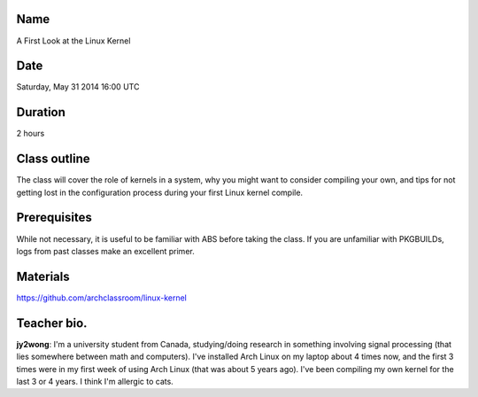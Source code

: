Name
====
A First Look at the Linux Kernel

Date
====
Saturday, May 31 2014 16:00 UTC

Duration
========
2 hours

Class outline
=============
The class will cover the role of kernels in a system, why you might want to
consider compiling your own, and tips for not getting lost in the configuration
process during your first Linux kernel compile.

Prerequisites
=============
While not necessary, it is useful to be familiar with ABS before taking the
class. If you are unfamiliar with PKGBUILDs, logs from past classes make an
excellent primer.

Materials
=========
https://github.com/archclassroom/linux-kernel

Teacher bio.
============

**jy2wong**:  I'm a university student from Canada, studying/doing research in
something involving signal processing (that lies somewhere between math and
computers). I've installed Arch Linux on my laptop about 4 times now, and the
first 3 times were in my first week of using Arch Linux (that was about 5 years
ago). I've been compiling my own kernel for the last 3 or 4 years. I think I'm
allergic to cats.
